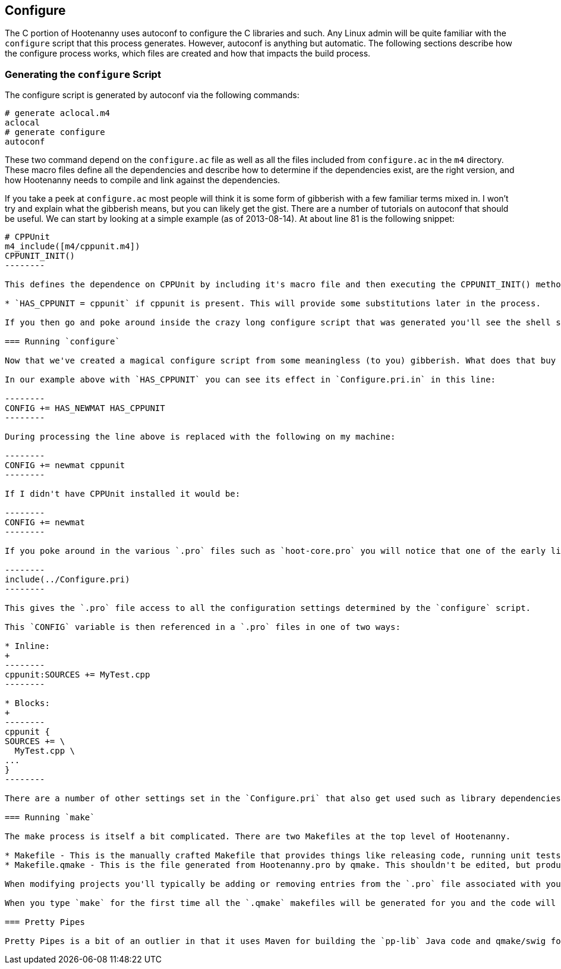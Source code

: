 
== Configure

The C++ portion of Hootenanny uses autoconf to configure the C++ libraries and such. Any Linux admin will be quite familiar with the `configure` script that this process generates. However, autoconf is anything but automatic. The following sections describe how the configure process works, which files are created and how that impacts the build process.

=== Generating the `configure` Script

The configure script is generated by autoconf via the following commands:

--------
# generate aclocal.m4
aclocal
# generate configure
autoconf
--------

These two command depend on the `configure.ac` file as well as all the files included from `configure.ac` in the `m4` directory. These macro files define all the dependencies and describe how to determine if the dependencies exist, are the right version, and how Hootenanny needs to compile and link against the dependencies.

If you take a peek at `configure.ac` most people will think it is some form of gibberish with a few familiar terms mixed in. I won't try and explain what the gibberish means, but you can likely get the gist. There are a number of tutorials on autoconf that should be useful. We can start by looking at a simple example (as of 2013-08-14). At about line 81 is the following snippet:

----------------
# CPPUnit
m4_include([m4/cppunit.m4])
CPPUNIT_INIT()
--------

This defines the dependence on CPPUnit by including it's macro file and then executing the CPPUNIT_INIT() method. This in turn executes a number of gibberish macros to determine if CPPUnit exists and if it does sets some variables, but one in particular is useful:

* `HAS_CPPUNIT = cppunit` if cppunit is present. This will provide some substitutions later in the process.

If you then go and poke around inside the crazy long configure script that was generated you'll see the shell script equivalent of that substitution. (not recommended)

=== Running `configure`

Now that we've created a magical configure script from some meaningless (to you) gibberish. What does that buy us? Well it gets a bunch of substitutions similar to the `HAS_CPPUNIT` substitution mentioned above. These substitutions can be made within various `.in` files within the source directory to aid in Makefiles and header files. In the case of Hootenanny this applies to `Configure.pri.in`, and `config.h.in`. The `Configure.pri.in` generates `Configure.pri` and aids in the creation of Makefiles via qmake and the various `.pro` files found within the source tree. The `config.h.in` generates `config.h` and aids in determining within Hootenanny source and header files if a library exists or not. For instance there are a few places in the code where one include file is used over another depending on the `HAVE_BOOST_PROPERTY_MAP_PROPERTY_MAP_HPP` flag.

In our example above with `HAS_CPPUNIT` you can see its effect in `Configure.pri.in` in this line:

--------
CONFIG += HAS_NEWMAT HAS_CPPUNIT
--------

During processing the line above is replaced with the following on my machine:

--------
CONFIG += newmat cppunit
--------

If I didn't have CPPUnit installed it would be:

--------
CONFIG += newmat
--------

If you poke around in the various `.pro` files such as `hoot-core.pro` you will notice that one of the early lines is:

--------
include(../Configure.pri)
--------

This gives the `.pro` file access to all the configuration settings determined by the `configure` script.

This `CONFIG` variable is then referenced in a `.pro` files in one of two ways:

* Inline:
+
--------
cppunit:SOURCES += MyTest.cpp
--------

* Blocks:
+
--------
cppunit {
SOURCES += \
  MyTest.cpp \
...
}
--------

There are a number of other settings set in the `Configure.pri` that also get used such as library dependencies and include paths.

=== Running `make`

The make process is itself a bit complicated. There are two Makefiles at the top level of Hootenanny.

* Makefile - This is the manually crafted Makefile that provides things like releasing code, running unit tests and creating the rest of the makefiles.
* Makefile.qmake - This is the file generated from Hootenanny.pro by qmake. This shouldn't be edited, but produces all of the dependencies for calling Makefiles in subdirectories which all conveniently have the name, `Makefile.qmake`.

When modifying projects you'll typically be adding or removing entries from the `.pro` file associated with your project. Rarely changes will be made to the top level `Makefile`. You should never modify a `Makefile.qmake` directly as the changes will be overwritten.

When you type `make` for the first time all the `.qmake` makefiles will be generated for you and the code will be built. _Magic_.

=== Pretty Pipes

Pretty Pipes is a bit of an outlier in that it uses Maven for building the `pp-lib` Java code and qmake/swig for building the .cpp code. If you need detailed information on this build process please create an issue at https://github.com/ngageoint/hootenanny.

